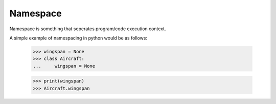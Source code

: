 Namespace
=========

Namespace is something that seperates program/code execution context.

A simple example of namespacing in python would be as follows:

    >>> wingspan = None
    >>> class Aircraft:
    ...     wingspan = None

    >>> print(wingspan)
    >>> Aircraft.wingspan


